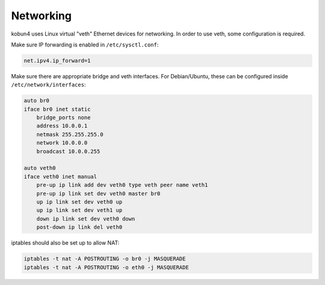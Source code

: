 Networking
==========

kobun4 uses Linux virtual "veth" Ethernet devices for networking. In order to use veth, some configuration is required.

Make sure IP forwarding is enabled in ``/etc/sysctl.conf``:

.. code-block:: ini

   net.ipv4.ip_forward=1

Make sure there are appropriate bridge and veth interfaces. For Debian/Ubuntu, these can be configured inside ``/etc/network/interfaces``:

.. code-block:: none

   auto br0
   iface br0 inet static
       bridge_ports none
       address 10.0.0.1
       netmask 255.255.255.0
       network 10.0.0.0
       broadcast 10.0.0.255

   auto veth0
   iface veth0 inet manual
       pre-up ip link add dev veth0 type veth peer name veth1
       pre-up ip link set dev veth0 master br0
       up ip link set dev veth0 up
       up ip link set dev veth1 up
       down ip link set dev veth0 down
       post-down ip link del veth0

iptables should also be set up to allow NAT:

.. code-block:: bash

   iptables -t nat -A POSTROUTING -o br0 -j MASQUERADE
   iptables -t nat -A POSTROUTING -o eth0 -j MASQUERADE
